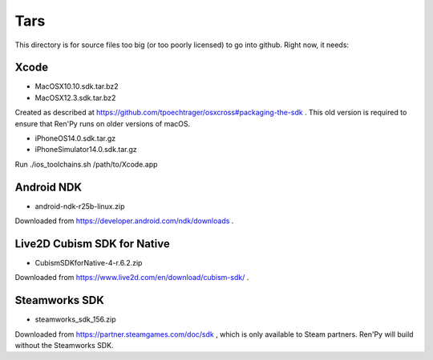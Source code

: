 Tars
====

This directory is for source files too big (or too poorly licensed) to go
into github. Right now, it needs:

Xcode
-----

* MacOSX10.10.sdk.tar.bz2
* MacOSX12.3.sdk.tar.bz2

Created as described at https://github.com/tpoechtrager/osxcross#packaging-the-sdk .
This old version is required to ensure that Ren'Py runs on older versions of
macOS.

* iPhoneOS14.0.sdk.tar.gz
* iPhoneSimulator14.0.sdk.tar.gz

Run ./ios_toolchains.sh /path/to/Xcode.app

Android NDK
-----------

* android-ndk-r25b-linux.zip

Downloaded from https://developer.android.com/ndk/downloads .

Live2D Cubism SDK for Native
----------------------------

* CubismSDKforNative-4-r.6.2.zip

Downloaded from https://www.live2d.com/en/download/cubism-sdk/ .

Steamworks SDK
--------------

* steamworks_sdk_156.zip

Downloaded from https://partner.steamgames.com/doc/sdk , which is only
available to Steam partners. Ren'Py will build without the Steamworks
SDK.
